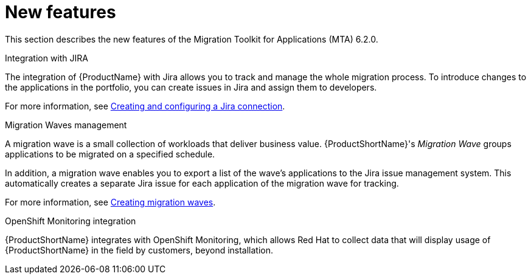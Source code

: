 // Module included in the following assemblies:
//
// * docs/release_notes/master.adoc

:_content-type: CONCEPT
[id="rn-new-features-6-2-0_{context}"]
= New features


This section describes the new features of the Migration Toolkit for Applications (MTA) 6.2.0.

.Integration with JIRA

The integration of {ProductName} with Jira allows you to track and manage the whole migration process. To introduce changes to the applications in the portfolio, you can create issues in Jira and assign them to developers.

For more information, see xref:../../../docs/topics/mta-web-create-config-jira-connection.adoc#mta-web-create-config-jira-connection_{context}[Creating and configuring a Jira connection].

.Migration Waves management

A migration wave is a small collection of workloads that deliver business value. {ProductShortName}'s _Migration Wave_ groups applications to be migrated on a specified schedule.

In addition, a migration wave enables you to export a list of the wave's applications to the Jira issue management system. This automatically creates a separate Jira issue for each application of the migration wave for tracking.

For more information, see xref:../../../docs/topics/mta-web-creating-migration-waves.adoc#mta-web-creating-migration-waves_{context}[Creating migration waves].

.OpenShift Monitoring integration

{ProductShortName} integrates with OpenShift Monitoring, which allows Red Hat to collect data that will display usage of {ProductShortName} in the field by customers, beyond installation.
